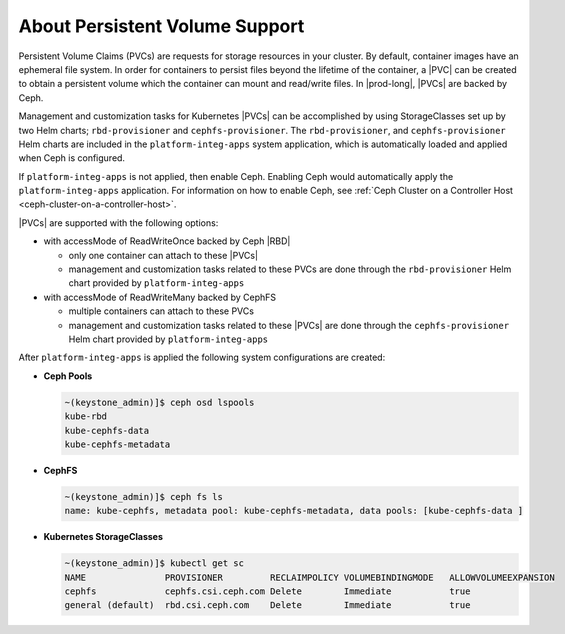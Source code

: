 
.. rhb1561120463240
.. _about-persistent-volume-support:

===============================
About Persistent Volume Support
===============================

Persistent Volume Claims (PVCs) are requests for storage resources in your
cluster. By default, container images have an ephemeral file system. In order
for containers to persist files beyond the lifetime of the container, a
|PVC| can be created to obtain a persistent volume which the
container can mount and read/write files. In |prod-long|, |PVCs| are backed by
Ceph.

Management and customization tasks for Kubernetes |PVCs|
can be accomplished by using StorageClasses set up by two Helm charts;
``rbd-provisioner`` and ``cephfs-provisioner``. The ``rbd-provisioner``,
and ``cephfs-provisioner`` Helm charts are included in the
``platform-integ-apps`` system application, which is automatically loaded and
applied when Ceph is configured.

If ``platform-integ-apps`` is not applied, then enable Ceph. Enabling Ceph
would automatically apply the ``platform-integ-apps`` application. For
information on how to enable Ceph, see :ref:`Ceph Cluster on a Controller Host
<ceph-cluster-on-a-controller-host>`.

|PVCs| are supported with the following options:

-   with accessMode of ReadWriteOnce backed by Ceph |RBD|

    -   only one container can attach to these |PVCs|
    -   management and customization tasks related to these PVCs are done
        through the ``rbd-provisioner`` Helm chart provided by
        ``platform-integ-apps``

-   with accessMode of ReadWriteMany backed by CephFS

    -   multiple containers can attach to these PVCs
    -   management and customization tasks related to these |PVCs| are done
        through the ``cephfs-provisioner`` Helm chart provided by
        ``platform-integ-apps``

After ``platform-integ-apps`` is applied the following system configurations are
created:

-   **Ceph Pools**

    .. code-block:: none

        ~(keystone_admin)]$ ceph osd lspools
        kube-rbd
        kube-cephfs-data
        kube-cephfs-metadata

-   **CephFS**

    .. code-block:: none

        ~(keystone_admin)]$ ceph fs ls
        name: kube-cephfs, metadata pool: kube-cephfs-metadata, data pools: [kube-cephfs-data ]

-   **Kubernetes StorageClasses**

    .. code-block:: none

        ~(keystone_admin)]$ kubectl get sc
        NAME               PROVISIONER         RECLAIMPOLICY VOLUMEBINDINGMODE   ALLOWVOLUMEEXPANSION
        cephfs             cephfs.csi.ceph.com Delete        Immediate           true
        general (default)  rbd.csi.ceph.com    Delete        Immediate           true



